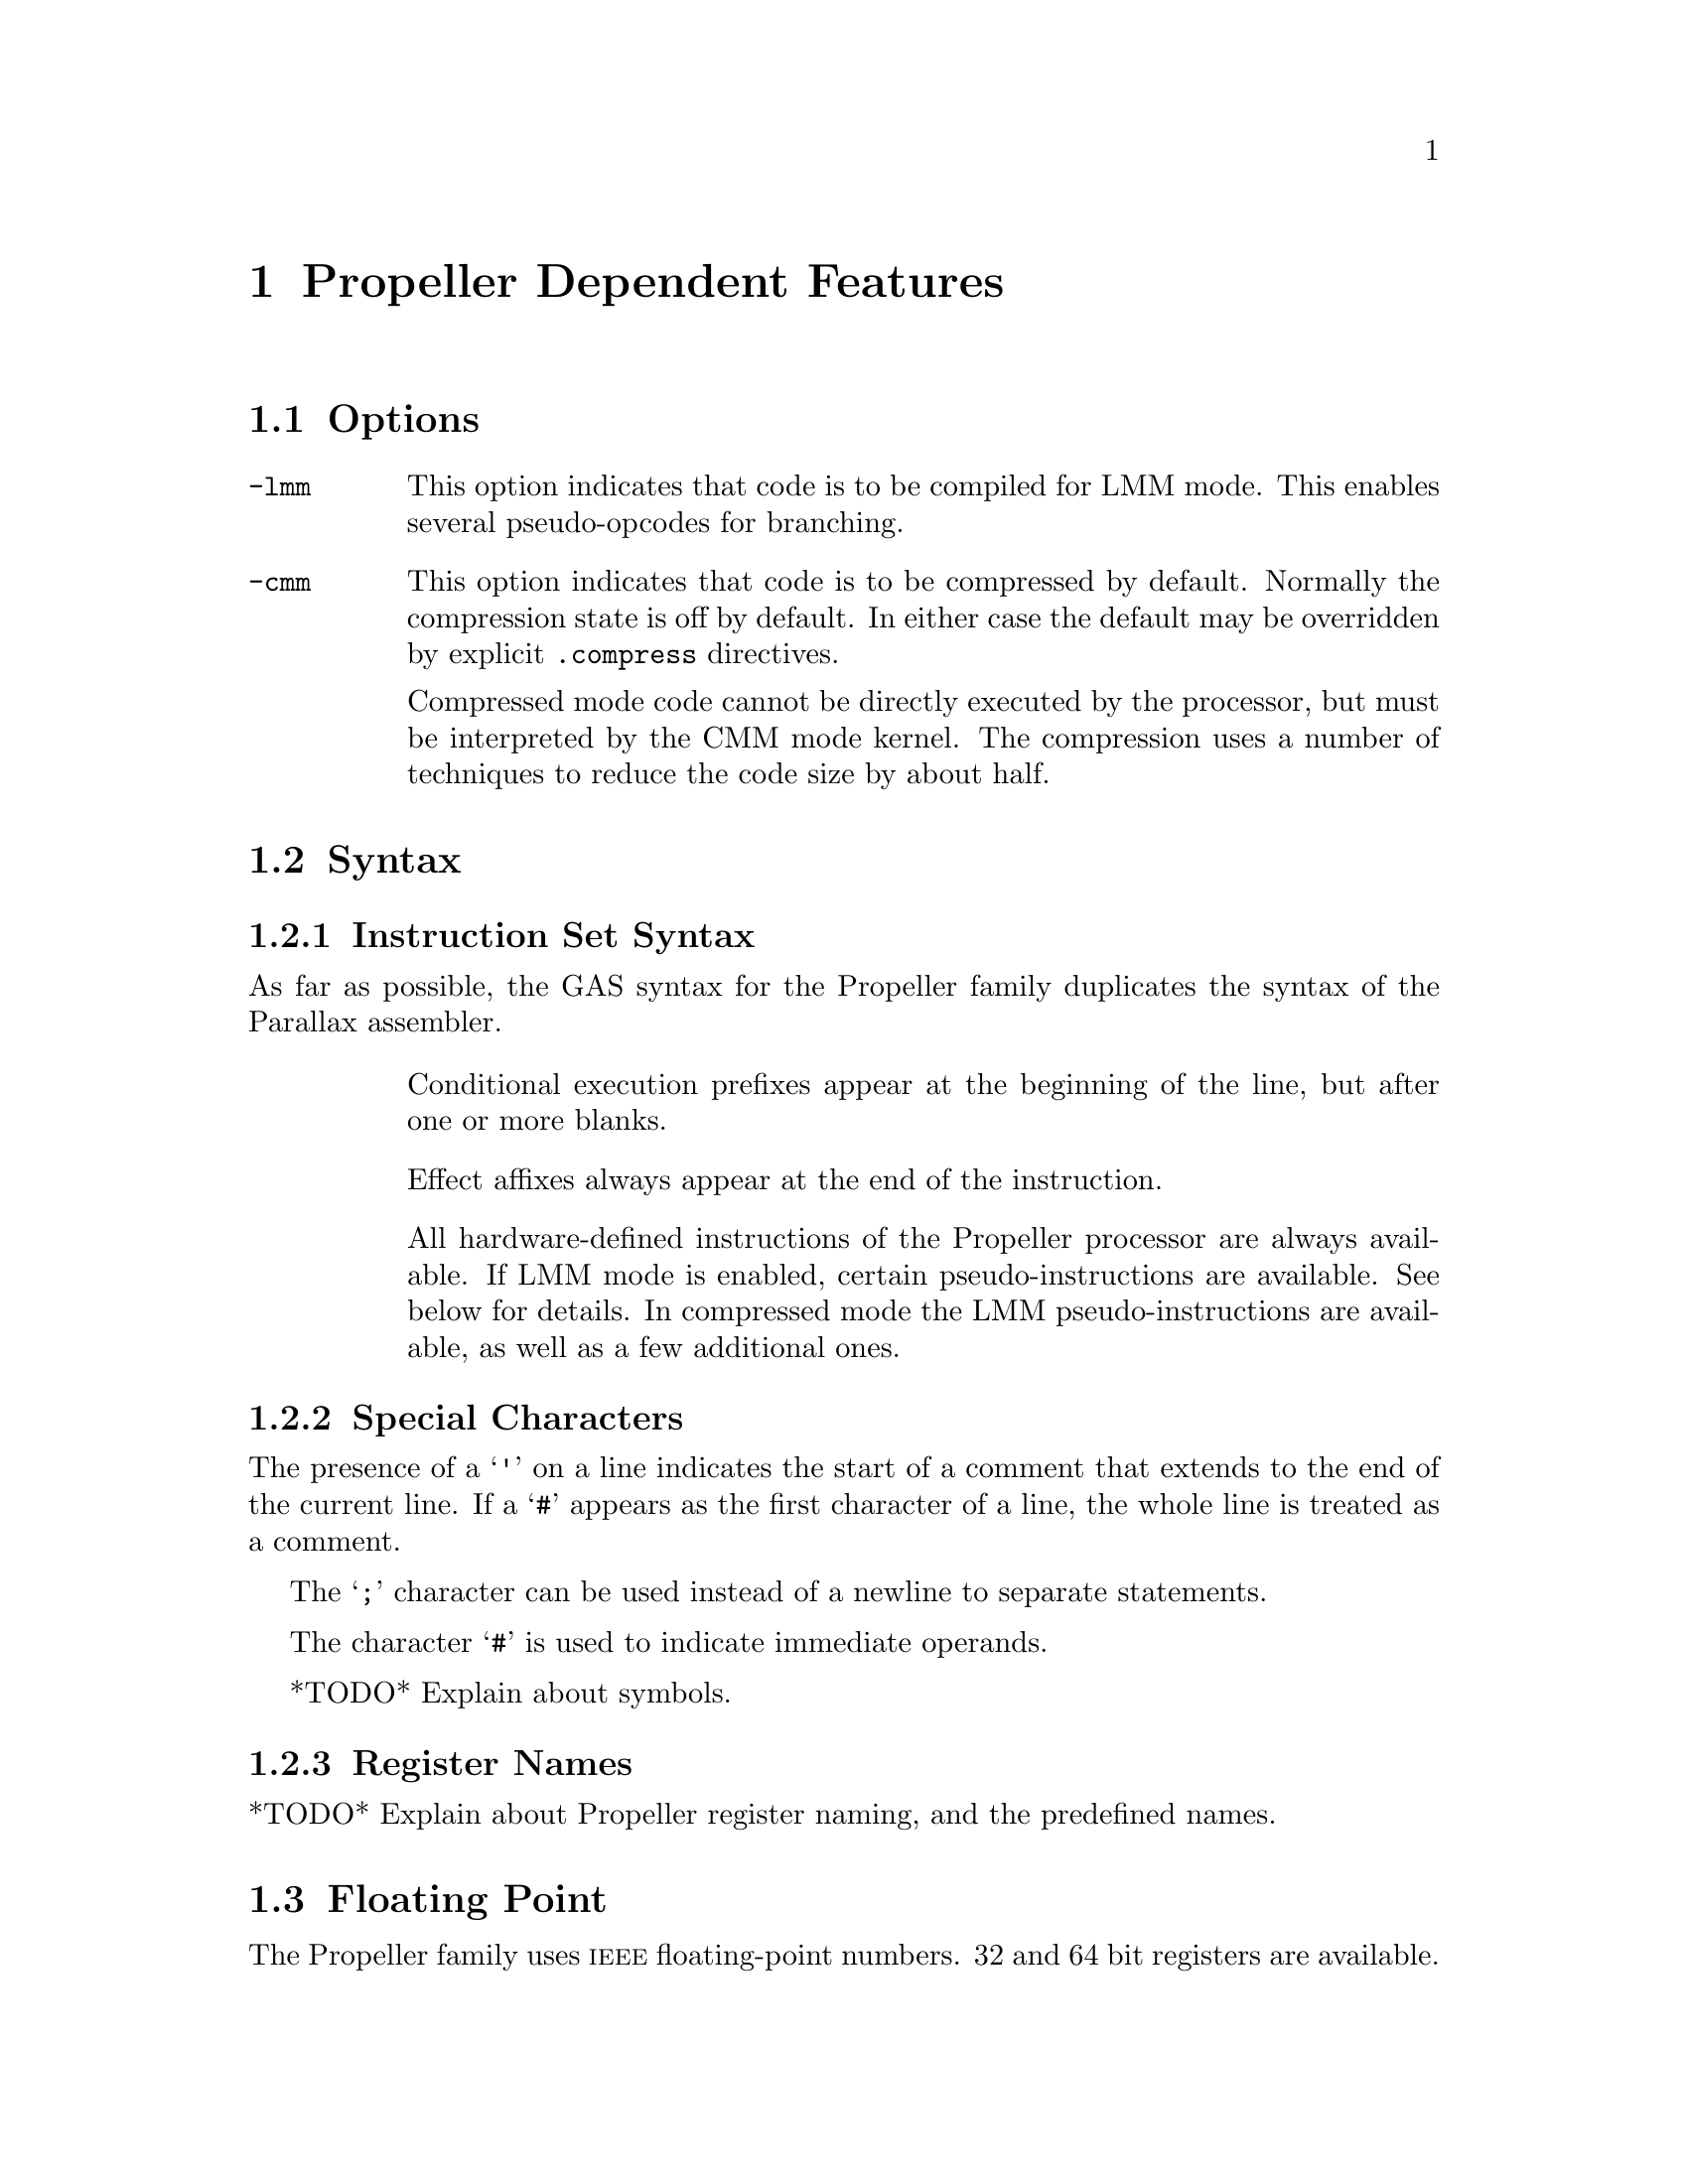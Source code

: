 @c Copyright 1996, 1997, 1998, 1999, 2000, 2001, 2002, 2003, 2004, 2005,
@c 2006, 2007, 2008, 2009, 2012  Free Software Foundation, Inc.
@c This is part of the GAS manual.
@c For copying conditions, see the file as.texinfo.

@ifset GENERIC
@page
@node Propeller-Dependent
@chapter Propeller Dependent Features
@end ifset

@ifclear GENERIC
@node Machine Dependencies
@chapter Propeller Dependent Features
@end ifclear

@cindex Propeller support
@menu
* Propeller Options::              Options
* Propeller Syntax::               Syntax
* Propeller Floating Point::       Floating Point
* Propeller Directives::           Propeller Machine Directives
* Propeller Opcodes::              Opcodes
* Propeller Mapping Symbols::      Mapping Symbols
* Propeller Unwinding Tutorial::   Unwinding
@end menu

@node Propeller Options
@section Options
@cindex Propeller options (none)
@cindex options for Propeller (none)

@table @code

@cindex @code{-lmm} command line option, Propeller
@item -lmm
This option indicates that code is to be compiled for LMM mode. This
enables several pseudo-opcodes for branching.

@cindex @code{-cmm} compressed code, Propeller
@item -cmm
This option indicates that code is to be compressed by
default. Normally the compression state is off by default. In either
case the default may be overridden by explicit @code{.compress}
directives.

Compressed mode code cannot be directly executed by the processor, but
must be interpreted by the CMM mode kernel. The compression uses a
number of techniques to reduce the code size by about half.

@end table


@node Propeller Syntax
@section Syntax
@menu
* Propeller-Instruction-Set::      Instruction Set
* Propeller-Chars::                Special Characters
* Propeller-Regs::                 Register Names
* Propeller-Relocations::	     Relocations
@end menu

@node Propeller-Instruction-Set
@subsection Instruction Set Syntax
As far as possible, the GAS syntax for the Propeller family duplicates
the syntax of the Parallax assembler.

@table @code

@item
Conditional execution prefixes appear at the beginning of the line,
but after one or more blanks.

@item
Effect affixes always appear at the end of the instruction.

@item
All hardware-defined instructions of the Propeller processor are
always available.  If LMM mode is enabled, certain pseudo-instructions
are available.  See below for details. In compressed mode
the LMM pseudo-instructions are available, as well as a few additional ones.

@end table

@node Propeller-Chars
@subsection Special Characters

@cindex line comment character, Propeller
@cindex Propeller line comment character
The presence of a @samp{'} on a line indicates the start of a comment
that extends to the end of the current line.  If a @samp{#} appears as
the first character of a line, the whole line is treated as a comment.

@cindex line separator, Propeller
@cindex statement separator, Propeller
@cindex Propeller line separator
The @samp{;} character can be used instead of a newline to separate
statements.

@cindex immediate character, Propeller
@cindex Propeller immediate character
The character @samp{#} is used to indicate immediate operands.

@cindex identifiers, Propeller
@cindex Propeller identifiers
*TODO* Explain about symbols.

@node Propeller-Regs
@subsection Register Names

@cindex Propeller register names
@cindex register names, Propeller
*TODO* Explain about Propeller register naming, and the predefined names.

@node Propeller Floating Point
@section Floating Point

@cindex floating point, Propeller (@sc{ieee})
@cindex Propeller floating point (@sc{ieee})
The Propeller family uses @sc{ieee} floating-point numbers. 32 and 64
bit registers are available.

@node Propeller-Relocations
@subsection Propeller relocation generation

@cindex data relocations, Propeller
@cindex Propeller data relocations
Specific data relocations can be generated by putting the relocation name
in parentheses after the symbol name.  For example:

FIXME This doesn't actually work.  Would it be convenient?

@smallexample
        .word foo(TARGET1)
@end smallexample

This will generate an @samp{R_ARM_TARGET1} relocation against the symbol
@var{foo}.
The following relocations are supported:
@code{GOT},
@code{GOTOFF},
@code{TARGET1},
@code{TARGET2},
@code{SBREL},
@code{TLSGD},
@code{TLSLDM},
@code{TLSLDO},
@code{GOTTPOFF},
@code{GOT_PREL}
and
@code{TPOFF}.

@node Propeller Directives
@section Propeller Machine Directives

@cindex machine directives, Propeller
@cindex Propeller machine directives
@table @code

@c AAAAAAAAAAAAAAAAAAAAAAAAA
@c BBBBBBBBBBBBBBBBBBBBBBBBBB
@c CCCCCCCCCCCCCCCCCCCCCCCCCC

@cindex @code{.cog_ram} directive, Propeller
@item .cog_ram
Marks symbols to indicate that their values should be treated as word
addresses, not byte addresses, by the linker.  This is intended to
duplicate the standard behavior of the PASM assembler.

@c DDDDDDDDDDDDDDDDDDDDDDDDDD
@c EEEEEEEEEEEEEEEEEEEEEEEEEE
@c FFFFFFFFFFFFFFFFFFFFFFFFFF

@anchor{propeller_fit}
@cindex @code{.fit} directive, Propeller
@item .fit @var{exp}
For compatibility with PASM.  Has no effect.

@c GGGGGGGGGGGGGGGGGGGGGGGGGG
@c HHHHHHHHHHHHHHHHHHHHHHHHHH

@cindex @code{.hub_ram} directive, Propeller
@item .hubram
Ends a @code{cog_ram} section.  Terminates symbol marking.

@c IIIIIIIIIIIIIIIIIIIIIIIIII
@c JJJJJJJJJJJJJJJJJJJJJJJJJJ
@c KKKKKKKKKKKKKKKKKKKKKKKKKK
@c LLLLLLLLLLLLLLLLLLLLLLLLLL
@c MMMMMMMMMMMMMMMMMMMMMMMMMM
@c NNNNNNNNNNNNNNNNNNNNNNNNNN
@c OOOOOOOOOOOOOOOOOOOOOOOOOO
@c PPPPPPPPPPPPPPPPPPPPPPPPPP
@c QQQQQQQQQQQQQQQQQQQQQQQQQQ
@c RRRRRRRRRRRRRRRRRRRRRRRRRR

@cindex @code{.res} directive, Propeller
@item .res
Reserves 4 bytes at the current address. This actually causes 4 bytes
of zero to be generated at present, although in the future this may
change to the ``proper'' behavior of simply advancing the location
counter by 4.

@c SSSSSSSSSSSSSSSSSSSSSSSSSS
@c TTTTTTTTTTTTTTTTTTTTTTTTTT
@c UUUUUUUUUUUUUUUUUUUUUUUUUU
@c VVVVVVVVVVVVVVVVVVVVVVVVVV
@c WWWWWWWWWWWWWWWWWWWWWWWWWW
@c XXXXXXXXXXXXXXXXXXXXXXXXXX
@c YYYYYYYYYYYYYYYYYYYYYYYYYY
@c ZZZZZZZZZZZZZZZZZZZZZZZZZZ

@end table

@node Propeller Opcodes
@section Opcodes

@cindex Propeller opcodes
@cindex opcodes for Propeller
@code{@value{AS}} implements all the standard Propeller opcodes.  It
also implements several pseudo opcodes, including several synthetic
instructions for LMM mode.

@table @code

@cindex @code{BRL <label>} pseudo op, Propeller
@item BRL
@smallexample
  brl target
@end smallexample

This pseudo op simulates a long PC-relative branch in LMM mode.

@cindex @code{BRS <label>} pseudo op, Propeller
@item BRS
@smallexample
  brs target
@end smallexample

This pseudo op simulates a PC-relative branch in LMM mode.

@cindex @code{LDI reg,<exp>} pseudo op, Propeller
@item LDI
@smallexample
  ldi <register> , <expression>
@end smallexample

@code{LDI} expands into a move from the next address and a constant
that decodes as a NOP.

@cindex @code{XMMIO <label>, reg, reg} pseudo op, Propeller
@item XMMIO
@smallexample
  xmmio rdbyte, <register>, <register>
@end smallexample

FIXME What does this do?

@end table

For information on the Propeller instruction set, see @cite{Propeller
reference manual}, Parallax, Inc.
